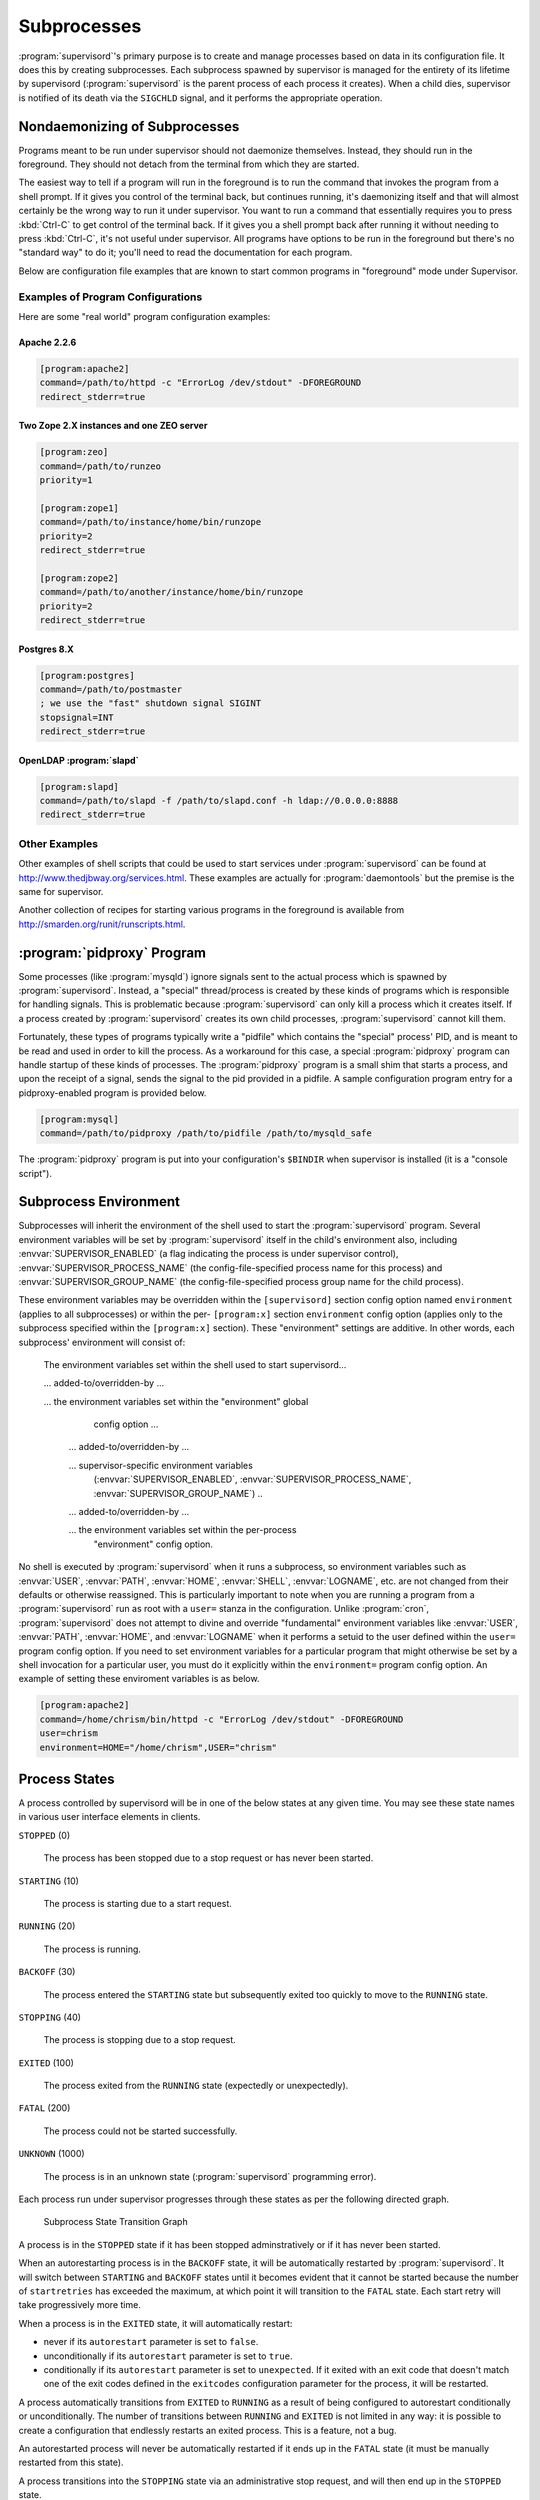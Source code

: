Subprocesses
============

:program:`supervisord`'s primary purpose is to create and manage
processes based on data in its configuration file.  It does this by
creating subprocesses.  Each subprocess spawned by supervisor is
managed for the entirety of its lifetime by supervisord
(:program:`supervisord` is the parent process of each process it
creates).  When a child dies, supervisor is notified of its death via
the ``SIGCHLD`` signal, and it performs the appropriate operation.

.. _nondaemonizing_of_subprocesses:

Nondaemonizing of Subprocesses
------------------------------

Programs meant to be run under supervisor should not daemonize
themselves.  Instead, they should run in the foreground.  They should
not detach from the terminal from which they are started.

The easiest way to tell if a program will run in the foreground is to
run the command that invokes the program from a shell prompt.  If it
gives you control of the terminal back, but continues running, it's
daemonizing itself and that will almost certainly be the wrong way to
run it under supervisor.  You want to run a command that essentially
requires you to press :kbd:`Ctrl-C` to get control of the terminal
back.  If it gives you a shell prompt back after running it without
needing to press :kbd:`Ctrl-C`, it's not useful under supervisor.  All
programs have options to be run in the foreground but there's no
"standard way" to do it; you'll need to read the documentation for
each program.

Below are configuration file examples that are known to start
common programs in "foreground" mode under Supervisor.

Examples of Program Configurations
~~~~~~~~~~~~~~~~~~~~~~~~~~~~~~~~~~

Here are some "real world" program configuration examples:

Apache 2.2.6
++++++++++++

.. code-block:: ini

   [program:apache2]
   command=/path/to/httpd -c "ErrorLog /dev/stdout" -DFOREGROUND
   redirect_stderr=true

Two Zope 2.X instances and one ZEO server
+++++++++++++++++++++++++++++++++++++++++

.. code-block:: ini

   [program:zeo]
   command=/path/to/runzeo
   priority=1

   [program:zope1]
   command=/path/to/instance/home/bin/runzope
   priority=2
   redirect_stderr=true

   [program:zope2]
   command=/path/to/another/instance/home/bin/runzope
   priority=2
   redirect_stderr=true

Postgres 8.X
++++++++++++

.. code-block:: ini

   [program:postgres]
   command=/path/to/postmaster
   ; we use the "fast" shutdown signal SIGINT
   stopsignal=INT
   redirect_stderr=true

OpenLDAP :program:`slapd`
+++++++++++++++++++++++++

.. code-block:: ini

   [program:slapd]
   command=/path/to/slapd -f /path/to/slapd.conf -h ldap://0.0.0.0:8888
   redirect_stderr=true

Other Examples
~~~~~~~~~~~~~~

Other examples of shell scripts that could be used to start services
under :program:`supervisord` can be found at
`http://www.thedjbway.org/services.html
<http://www.thedjbway.org/services.html>`_.  These examples are
actually for :program:`daemontools` but the premise is the same for
supervisor.

Another collection of recipes for starting various programs in the
foreground is available from `http://smarden.org/runit/runscripts.html
<http://smarden.org/runit/runscripts.html>`_.

:program:`pidproxy` Program
---------------------------

Some processes (like :program:`mysqld`) ignore signals sent to the
actual process which is spawned by :program:`supervisord`.  Instead, a
"special" thread/process is created by these kinds of programs which
is responsible for handling signals.  This is problematic because
:program:`supervisord` can only kill a process which it creates
itself.  If a process created by :program:`supervisord` creates its
own child processes, :program:`supervisord` cannot kill them.

Fortunately, these types of programs typically write a "pidfile" which
contains the "special" process' PID, and is meant to be read and used
in order to kill the process.  As a workaround for this case, a
special :program:`pidproxy` program can handle startup of these kinds
of processes.  The :program:`pidproxy` program is a small shim that
starts a process, and upon the receipt of a signal, sends the signal
to the pid provided in a pidfile.  A sample configuration program
entry for a pidproxy-enabled program is provided below.

.. code-block:: ini

   [program:mysql]
   command=/path/to/pidproxy /path/to/pidfile /path/to/mysqld_safe

The :program:`pidproxy` program is put into your configuration's
``$BINDIR`` when supervisor is installed (it is a "console script").

.. _subprocess_environment:

Subprocess Environment
----------------------

Subprocesses will inherit the environment of the shell used to start
the :program:`supervisord` program.  Several environment variables
will be set by :program:`supervisord` itself in the child's
environment also, including :envvar:`SUPERVISOR_ENABLED` (a flag
indicating the process is under supervisor control),
:envvar:`SUPERVISOR_PROCESS_NAME` (the config-file-specified process
name for this process) and :envvar:`SUPERVISOR_GROUP_NAME` (the
config-file-specified process group name for the child process).

These environment variables may be overridden within the
``[supervisord]`` section config option named ``environment`` (applies
to all subprocesses) or within the per- ``[program:x]`` section
``environment`` config option (applies only to the subprocess
specified within the ``[program:x]`` section).  These "environment"
settings are additive.  In other words, each subprocess' environment
will consist of:

  The environment variables set within the shell used to start
  supervisord...

  ... added-to/overridden-by ...

  ... the environment variables set within the "environment" global
      config option ...

   ... added-to/overridden-by ...

   ... supervisor-specific environment variables
       (:envvar:`SUPERVISOR_ENABLED`,
       :envvar:`SUPERVISOR_PROCESS_NAME`,
       :envvar:`SUPERVISOR_GROUP_NAME`) ..

   ... added-to/overridden-by ...

   ... the environment variables set within the per-process
       "environment" config option.

No shell is executed by :program:`supervisord` when it runs a
subprocess, so environment variables such as :envvar:`USER`,
:envvar:`PATH`, :envvar:`HOME`, :envvar:`SHELL`, :envvar:`LOGNAME`,
etc. are not changed from their defaults or otherwise reassigned.
This is particularly important to note when you are running a program
from a :program:`supervisord` run as root with a ``user=`` stanza in
the configuration.  Unlike :program:`cron`, :program:`supervisord`
does not attempt to divine and override "fundamental" environment
variables like :envvar:`USER`, :envvar:`PATH`, :envvar:`HOME`, and
:envvar:`LOGNAME` when it performs a setuid to the user defined within
the ``user=`` program config option.  If you need to set environment
variables for a particular program that might otherwise be set by a
shell invocation for a particular user, you must do it explicitly
within the ``environment=`` program config option.  An
example of setting these enviroment variables is as below.

.. code-block:: ini

   [program:apache2]
   command=/home/chrism/bin/httpd -c "ErrorLog /dev/stdout" -DFOREGROUND
   user=chrism
   environment=HOME="/home/chrism",USER="chrism"

.. _process_states:

Process States
--------------

A process controlled by supervisord will be in one of the below states
at any given time.  You may see these state names in various user
interface elements in clients.

``STOPPED`` (0)

  The process has been stopped due to a stop request or
  has never been started.

``STARTING`` (10)

  The process is starting due to a start request.

``RUNNING`` (20)

  The process is running.

``BACKOFF`` (30)

  The process entered the ``STARTING`` state but subsequently exited
  too quickly to move to the ``RUNNING`` state.

``STOPPING`` (40)

  The process is stopping due to a stop request.

``EXITED`` (100)

  The process exited from the ``RUNNING`` state (expectedly or
  unexpectedly).

``FATAL`` (200)

  The process could not be started successfully.

``UNKNOWN`` (1000)

  The process is in an unknown state (:program:`supervisord`
  programming error).

Each process run under supervisor progresses through these states as
per the following directed graph.

.. figure:: subprocess-transitions.png
   :alt: Subprocess State Transition Graph

   Subprocess State Transition Graph

A process is in the ``STOPPED`` state if it has been stopped
adminstratively or if it has never been started.

When an autorestarting process is in the ``BACKOFF`` state, it will be
automatically restarted by :program:`supervisord`.  It will switch
between ``STARTING`` and ``BACKOFF`` states until it becomes evident
that it cannot be started because the number of ``startretries`` has
exceeded the maximum, at which point it will transition to the
``FATAL`` state.  Each start retry will take progressively
more time.

When a process is in the ``EXITED`` state, it will
automatically restart:

- never if its ``autorestart`` parameter is set to ``false``.

- unconditionally if its ``autorestart`` parameter is set to ``true``.

- conditionally if its ``autorestart`` parameter is set to
  ``unexpected``.  If it exited with an exit code that doesn't match
  one of the exit codes defined in the ``exitcodes`` configuration
  parameter for the process, it will be restarted.

A process automatically transitions from ``EXITED`` to ``RUNNING`` as
a result of being configured to autorestart conditionally or
unconditionally.  The number of transitions between ``RUNNING`` and
``EXITED`` is not limited in any way: it is possible to create a
configuration that endlessly restarts an exited process.  This is a
feature, not a bug.

An autorestarted process will never be automatically restarted if it
ends up in the ``FATAL`` state (it must be manually restarted from
this state).

A process transitions into the ``STOPPING`` state via an
administrative stop request, and will then end up in the
``STOPPED`` state.

A process that cannot be stopped successfully will stay in the
``STOPPING`` state forever.  This situation should never be reached
during normal operations as it implies that the process did not
respond to a final ``SIGKILL`` signal sent to it by supervisor, which
is "impossible" under UNIX.

State transitions which always require user action to invoke are
these:

``FATAL``   -> ``STARTING``

``RUNNING`` -> ``STOPPING``

State transitions which typically, but not always, require user
action to invoke are these, with exceptions noted:

``STOPPED`` -> ``STARTING`` (except at supervisord startup if process
is configured to autostart)

``EXITED`` -> ``STARTING`` (except if process is configured to
autorestart)

All other state transitions are managed by supervisord automatically.
